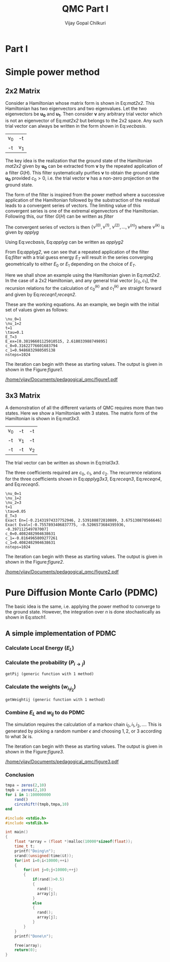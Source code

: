 # -*- mode:org -*-
#+TITLE: QMC Part I
#+AUTHOR: Vijay Gopal Chilkuri
#+EMAIL: vijay.gopal.c@gmail.com
#+OPTIONS: toc:t
#+LATEX_CLASS: article
#+LATEX_HEADER: \usepackage{tabularx}
#+STARTUP: latexpreview hideblocks

* Part I

* Simple power method

** 2x2 Matrix

Consider a Hamiltonian whose matrix form is shown in Eq:[[mat2x2]]. This Hamiltonian
has two eigenvectors and two eigenvalues. Let the two eigenvectors be
\(\mathbf{u_0}\) and \(\mathbf{u_1}\). Then consider \(\mathbf{\nu}\) any arbitrary trial vector which is
not an eigenvector of Eq:[[mat2x2]] but belongs to the 2x2 space. Any such trial vector
can always be written in the form shown in Eq:[[vecbasis]].

#+NAME: mat2x2
#+ATTR_LATEX: :mode math :environment bmatrix :align cc
#+tblname: mat2x2
| v_0 | -t  |
| -t  | v_1 |

#+NAME: vecbasis
\begin{equation}
\mathbf{\nu} = c_0 \mathbf{u_0} + c_1 \mathbf{u_1}
\end{equation}

The key idea is the realization that the ground state of the Hamiltonian [[mat2x2]]
given by \(\mathbf{u_0}\) can be extracted from \(\mathbf{\nu}\) by the repeated
application of a filter \( G(H) \). This filter systematically purifies
\(\mathbf{\nu}\) to obtain the ground state \(\mathbf{u_0}\) provided \(c_0 > 0\),
i.e. the trial vector \(\mathbf{\nu}\) has a non-zero projection on the
ground state.

The form of the filter is inspired from the power method where a successive
application of the Hamiltonian followed by the substraction of the residual
leads to a convergent series of vectors. The limiting value of this convergent
series is one of the extremal eigenvectors of the Hamiltonian. Following this, our filter \(G(H)\) can be written as [[filter]]

#+NAME: filter
\begin{equation}
\hat{G}(H) = \left ( \mathbf{1} - \tau (\hat{H} - E_T\mathbf{1}) \right)
\end{equation}

The convergent series of vectors is then \(\left\{ \nu^{(0)},  \nu^{(1)},\
\nu^{(2)},\dots,\nu^{(n)}\right\}\) where \(\nu^{(k)}\) is given by [[applyg]]

#+NAME: applyg
\begin{equation}
\nu^{(k+1)} = \hat{G}(H)\nu^{(k)}
\end{equation}

Using Eq:[[vecbasis]], Eq:[[applyg]] can be written as [[applyg2]]

#+NAME: applyg2
\begin{equation}
\nu^{(k+1)} = c_0 (1-\tau(E_0-E_T))^{(k)}\mathbf{u_0} + c_1 (1-\tau(E_1-E_T))^{(k)}\mathbf{u_1}
\end{equation}

From Eq:[[applyg2]], we can see that a repeated application of the filter Eq:[[filter]]
with a trial guess energy \(E_T\) will result in the series converging
geometrically to either \(E_0\) or \(E_1\) depending on the choice of \(E_T\).

Here we shall show an example using the Hamiltonian given in Eq:[[mat2x2]]. In the
case of a 2x2 Hamiltonian, and any general trial vector \([c_0,c_1]\), the
recursion relations for the calculation of \(c^{(k)}_0\) and \(c^{(k)}_1\) are
straight forward and given by Eq:[[receqn1]],[[receqn2]].

#+NAME: receqn1
\begin{equation}
c^{(k+1)}_0 =  \left(\mathbf{1}-\tau\left(\nu_0 - E_T\right)\right)c^{(k)}_0 + \tau t c^{(k)}_1
\end{equation}

#+NAME: receqn2
\begin{equation}
c^{(k+1)}_1 = \tau t c^{(k)}_0 + \left(\mathbf{1}-\tau\left(\nu_1 - E_T\right)\right)c^{(k)}_1
\end{equation}

These are the working equations. As an example, we begin with the initial set of
values given as follows:

#+BEGIN_SRC jupyter-julia :session j1 :results output :exports results
using LinearAlgebra
nu0 = 1;
nu1 = 2;
t=1;
tau = 0.1;
ET = 3;
c0=1/sqrt(10);
c1=3/sqrt(10);
nsteps = 1024;
ham=[nu0 -t; -t nu1];
e_exact,vec_exact = eigen(ham)
println("\\nu_0=",nu0)
println("\\nu_1=",nu1)
println("t=",t)
println("\\tau=",tau)
println("E_T=",ET)
println("E_ex=",e_exact)
println("c_0=",c0)
println("c_1=",c1)
println("nsteps=",nsteps);
#+END_SRC

#+RESULTS:
: \nu_0=1
: \nu_1=2
: t=1
: \tau=0.1
: E_T=3
: E_ex=[0.38196601125010515, 2.618033988749895]
: c_0=0.31622776601683794
: c_1=0.9486832980505138
: nsteps=1024

#+ATTR_LATEX: :mode math

The iteration can begin with these as starting values. The output is given in
shown in the Figure:[[figure1]].

#+BEGIN_SRC jupyter-julia :session j1 :results results :eval noexport :exports results
using Plots
using Plots.PlotMeasures
using LaTeXStrings
#println("| El |\t");
#println("+----+\t");
outputdata=[];
for n in 10:10:80
    ck0=c0;
    ck1=c1;
    for i in 1:n
        tck0=ck0;
        tck1=ck1;
        ck0 = (1-tau*(nu0 - ET))tck0 + t*tau*tck1;
        ck1 = tau*t*tck0 + (1-tau*(nu1-ET))*tck1;
        norm = sqrt(ck0*ck0 + ck1*ck1);
        ck0=ck0/norm;
        ck1=ck1/norm;
    end
    energy = [ck0 ck1] * (ham*[ck0;ck1]);
    energy = (ham*[ck0;ck1])[1]/ck0;
#   println(n,"\t",ck0,"\t",ck1,"\t",energy[1]);
#   println("| ",energy[1]," |");
#   println(energy[1]);
    push!(outputdata,energy[1])
end
plt= plot(1:length(outputdata),outputdata,
         xlabel=L"n",
         ylabel=L"E_0",
         lw=2,
         xlims = (0,9),
         ylims = (0.32,0.42),
         framestyle=:box,
         guidefontsize=10,
         legendfontsize=6,
         thickness_scaling=1.5,
         grid=:none,
         marker=true,
         markersize=2
         );
plot!([e_exact[1]],seriestype=:hline);
savefig(
     plt
    ,"/home/vijay/Documents/pedagogical_qmc/figure1.pdf");
#return(outputdata)
#+END_SRC

#+RESULTS:

#+CAPTION: Convergence of the Local energy as a function of iterations.
#+ATTR_LATEX: :width 15cm
#+NAME: figure1
[[/home/vijay/Documents/pedagogical_qmc/figure1.pdf]]

** 3x3 Matrix

A demonstration of all the different variants of QMC requires more than two states. Here we show a Hamiltonian with 3 states. The matrix form of the Hamiltonian is shown in Eq:[[mat3x3]].

#+NAME: mat3x3
#+ATTR_LATEX: :mode math :environment bmatrix :align cc
| v_0 | -t  | -t  |
| -t  | v_1 | -t  |
| -t  | -t  | v_2 |

The trial vector can be written as shown in Eq:[[trial3x3]].

#+NAME: trial3x3
\begin{equation}
\nu = c_0\mathbf{u}_0 + c_1\mathbf{u}_1 + c_2\mathbf{u}_2
\end{equation}

The three coefficients required are \(c_0\), \(c_1\), and \(c_2\). The recurrence relations for
the three coefficients shown in Eq:[[applyg3x3]], Eq:[[receqn3]], Eq:[[receqn4]], and Eq:[[receqn5]].

#+NAME: applyg3x3
\begin{equation}
\nu^{(k+1)} = c_0 (1-\tau(E_0-E_T))^{(k)}\mathbf{u_0} + c_1 (1-\tau(E_1-E_T))^{(k)}\mathbf{u_1}
            + c_2 (1-\tau(E_1-E_T))^{(k)}\mathbf{u_2}
\end{equation}

#+NAME: receqn3
\begin{equation}
c^{(k+1)}_0 =  \left(\mathbf{1}-\tau\left(\nu_0 - E_T\right)\right)c^{(k)}_0 + \tau t c^{(k)}_1 + \tau t c^{(k)}_2
\end{equation}

#+NAME: receqn4
\begin{equation}
c^{(k+1)}_1 = \tau t c^{(k)}_0 + \left(\mathbf{1}-\tau\left(\nu_1 - E_T\right)\right)c^{(k)}_1 + \tau t c^{(k)}_2
\end{equation}

#+NAME: receqn5
\begin{equation}
c^{(k+1)}_2 = \tau t c^{(k)}_0 + \tau t c^{(k)}_1 + \left(\mathbf{1}-\tau\left(\nu_2 - E_T\right)\right)c^{(k)}_2
\end{equation}

#+BEGIN_SRC jupyter-julia :session j1 :results output :exports results
using LinearAlgebra
nu0 = 1;
nu1 = 2;
nu2 = 3;
t=1;
tau = 0.05;
ET = 3;
c0= 1/sqrt(6);
c1=-2/sqrt(6);
c2= 1/sqrt(6);
ham=[nu0 -t -t; -t nu1 -t; -t -t nu2];
e_exact,vec_exact = eigen(ham)
nsteps = 1024;
println("\\nu_0=",nu0)
println("\\nu_1=",nu1)
println("\\nu_2=",nu2)
println("t=",t)
println("\\tau=",tau)
println("E_T=",ET)
println("Exact En=",e_exact)
println("Exact Eval=",vec_exact[:,1])
println("c_0=",c0)
println("c_1=",c1)
println("c_1=",c2)
println("nsteps=",nsteps)
#+END_SRC

#+ATTR_LATEX: :mode math
#+RESULTS:
#+begin_example
\nu_0=1
\nu_1=2
\nu_2=3
t=1
\tau=0.05
E_T=3
Exact En=[-0.21431974337752946, 2.539188872810889, 3.675130870566646]
Exact Eval=[-0.7557893406837775, -0.5206573684395936, -0.397112549787007]
c_0=0.4082482904638631
c_1=-0.8164965809277261
c_1=0.4082482904638631
nsteps=1024
#+end_example


The iteration can begin with these as starting values. The output is given in
shown in the Figure:[[figure2]].

#+BEGIN_SRC jupyter-julia :session j1 :results results :eval noexport :exports results
using Plots
using Plots.PlotMeasures
using LaTeXStrings
#println("| El |\t");
#println("+----+\t");
outputdata=[];
for n in 10:10:80
    ck0=c0;
    ck1=c1;
    ck2=c2;
    for i in 1:n
        tck0=ck0;
        tck1=ck1;
        tck2=ck2;
        ck0 = (1-tau*(nu0-ET))*tck0 + t*tau*tck1 + t*tau*tck2;
        ck1 = tau*t*tck0 + (1-tau*(nu1-ET))*tck1 + t*tau*tck2;
        ck2 = tau*t*tck0 + tau*t*tck1 + (1-tau*(nu2-ET))*tck2;
        norm = sqrt(ck0*ck0 + ck1*ck1 + ck2*ck2);
        ck0=ck0/norm;
        ck1=ck1/norm;
        ck2=ck2/norm;
    end
    energy = [ck0 ck1 ck2] * (ham*[ck0;ck1;ck2]);
    energy = (ham*[ck0;ck1;ck2])[2]/ck1;
#   println(n,"\t",ck0,"\t",ck1,"\t",ck2,"\tnorm=",norm);
#   println("| ",energy[1]," |");
#   println(energy[1]);
    push!(outputdata,energy[1])
end
plt = plot(1:length(outputdata),outputdata,
         xlabel=L"n",
         ylabel=L"E_0",
         lw=2,
         xlims = (0,9),
         ylims = (-4.80, 5.50),
         framestyle=:box,
         guidefontsize=10,
         legendfontsize=6,
         thickness_scaling=1.5,
         grid=:none,
         marker=true,
         markersize=2
         );
plot!([e_exact[1]],seriestype=:hline);
savefig(
    plt
    ,"/home/vijay/Documents/pedagogical_qmc/figure2.pdf");
#return(outputdata)
#+END_SRC

#+RESULTS:


#+CAPTION: Convergence of the Local energy as a function of iterations.
#+ATTR_LATEX: :width 15cm
#+NAME: figure2
[[/home/vijay/Documents/pedagogical_qmc/figure2.pdf]]


#+LATEX: \newpage
* Pure Diffusion Monte Carlo (PDMC)

The basic idea is the same, i.e. applying the power method to converge to the
ground state. However, the integration over \(n\) is done stochastically as
shown in Eq:[[stoch1]].

#+NAME: stoch1
\begin{equation}
E_0 = \frac{E_L(i_0) + E_L(i_1) + E_L(i_2) + \dots}{1 + 1 + 1 + \dots}
\end{equation}

#+NAME: stoch1
\begin{equation}
E_1 = \frac{E_L(i_1) w_{i_0 i_1} + E_L(i_2) w_{i_1 i_2} + E_L(i_3) w_{i_2 i_3} + \dots}{w_{i_0 i_1} + w_{i_1 i_2} + w_{i_2 i_3} + \dots}
\end{equation}

#+NAME: stoch1
\begin{equation}
E_2 = \frac{E_L(i_2) w_{i_0 i_1}w_{i_1 i_2} + E_L(i_3) w_{i_1 i_2}w_{i_2 i_3} + E_L(i_4) w_{i_2 i_3}w_{i_3 i_4} + \dots}{w_{i_0 i_1}w_{i_1 i_2} + w_{i_1 i_2}w_{i_2 i_3} + w_{i_2 i_3}w_{i_3 i_4} + \dots}
\end{equation}


** A simple implementation of PDMC

#+BEGIN_SRC jupyter-julia :session j1 :results output :eval noexport :exports results
nu0 = 1;
nu1 = 2;
t=1;
tau = 0.1;
ET = 3;
c0=1/sqrt(2);
c1=1/sqrt(2);
nsteps = 2024;
niter = 200;
nruns = 20;
ham=[nu0 -t; -t nu1];
#+END_SRC

#+RESULTS:

*** Calculate Local Energy (\(E_L\))

#+BEGIN_SRC jupyter-julia :session j1 :results output :eval noexport :exports results :tangle pdmc.jl
function getEL(ham, vi, i)
    return ((ham*transpose(vi))[i]/vi[i])
end
#+end_src

#+RESULTS:

*** Calculate the probability (\(P_{i\rightarrow j}\))

#+BEGIN_SRC jupyter-julia :session j1 :results results :eval noexport :exports results :tangle pdmc.jl
function getPij(ham, tau, EL, i, j, vec)
    dim = size(ham)[1];
    idmat = Matrix(1.0*I,dim,dim);
    numer = vec[j] * (idmat - tau * (ham - EL*idmat))[i,j];
    denom = vec[i];
    return(numer/denom)
end
#+end_src

#+RESULTS:
: getPij (generic function with 1 method)

*** Calculate the weights (\(w_{i_1 i_2}\))

#+BEGIN_SRC jupyter-julia :session j1 :results results :eval noexport :exports results :tangle pdmc.jl
using LinearAlgebra
function getWeightij(ham, tau, ET, EL, i, j)
    dim = size(ham)[1];
    idmat = Matrix(1.0*I,dim,dim);
    numer = (idmat - tau * (ham - ET*idmat))[i,j];
    denom = (idmat - tau * (ham - EL*idmat))[i,j];
    return(numer/denom)
end
#+end_src

#+RESULTS:
: getWeightij (generic function with 1 method)

*** Combine \(E_L\) and \(w_{ij}\) to do PDMC

The simulation requires the calculation of a markov chain \(i_0, i_1, i_2,
\dots\). This is generated by picking a random number \(\epsilon\) and choosing
\(1, 2,\) or \(3\) according to what \(3 \epsilon\) is.

The iteration can begin with these as starting values. The output is given in
shown in the Figure:[[figure3]].

#+BEGIN_SRC jupyter-julia :session j1 :results output :exports results :tangle pdmc.jl
nu0 = 1;
nu1 = 2;
t=1;
tau = 0.1;
ET = 3;
c0=1/sqrt(2);
c1=1/sqrt(2);
nsteps = 1024;
niter = 400;
nruns = 200;
ham=[nu0 -t; -t nu1];
e_exact,vec_exact = eigen(ham)
# println("\\nu_0=",nu0)
# println("\\nu_1=",nu1)
# println("t=",t)
# println("\\tau=",tau)
# println("E_T=",ET)
# println("c_0=",c0)
# println("c_1=",c1)
#+END_SRC

#+RESULTS:

#+BEGIN_SRC jupyter-julia :session j1 :results results :eval noexport :exports results :tangle pdmc.jl
using Plots
using Plots.PlotMeasures
using LaTeXStrings
using Statistics
#println("| El |\t");
#println("+----+\t");
totaldata = zeros(niter,nruns)
alldata = zeros(nruns,niter)
totalEW     = zeros(nruns,niter)
totalweight = zeros(nruns,niter)
timesweight = zeros(nruns,niter)
energylist  = zeros(nruns,niter)
weightdata  = zeros(nruns,niter)
oldweightdata  = zeros(nruns,niter)
tmpweight   = zeros(niter)
tmpenergy   = zeros(niter)
avgdata = zeros(niter)
vardata = zeros(niter)
outputdata = [];
listids    = [];
listEL     = [];
listwij    = [];
#vec0 = [c0 c1 c2];
vec0 = [c0 c1];
i = 1;
j = 1;
EL = getEL(ham, [c0 c1], i)
push!(listids,i);
push!(listEL,getEL(ham,vec0, i));
EL = listEL[end];
push!(listwij,1.0);
EL = getEL(ham, [c0 c1], 1)
EL1 = EL;
w11 = getWeightij(ham, tau, ET, EL1, 1, 1);
w12 = getWeightij(ham, tau, ET, EL1, 1, 2);
p11 = getPij(ham, tau, EL, 1, 1, [c0 c1])
p12 = getPij(ham, tau, EL, 1, 2, [c0 c1])
EL = getEL(ham, [c0 c1], 2)
EL2 = EL;
w21 = getWeightij(ham, tau, ET, EL2, 2, 1);
w22 = getWeightij(ham, tau, ET, EL2, 2, 2);
p21 = getPij(ham, tau, EL, 2, 1, [c0 c1])
p22 = getPij(ham, tau, EL, 2, 2, [c0 c1])
pij = Dict(1=>p11,2=>p22);
swapij = Dict(1=>2,2=>1);
elij = Dict(1=>EL1,2=>EL2);
weightij = Dict((1,1)=>w11,(1,2)=>w12,(2,1)=>w12,(2,2)=>w22);
for irun in 1:nruns
    i = 1;
    j = 1;
    # fill up initial block
    for p in 1:niter
        #   i = trunc(Int,floor(2*rand()))+1;
        if rand() > pij[j]
            j = swapij[j]
        end
        if(p==1)
            weightdata[irun,p] = 1;
            oldweightdata[irun,p] = 1;
        else
            weightdata[irun,p] = weightij[(i,j)];
            oldweightdata[irun,p] = weightij[(i,j)];
        end
        energylist[irun,p] = elij[j];
        i = j;
    end

    # calculate the sum of product of weights
    map(x->timesweight[irun,x] =foldl(*,weightdata[irun,1:x]),collect(1:niter));

    i = 1;
    j = 1;
    # do the iterations
    for p in 1:nsteps
        #   i = trunc(Int,floor(2*rand()))+1;
        if rand() > pij[j]
            j = swapij[j]
        end

        # rotate energy window
        for idxi = 2:niter
            energylist[irun,idxi-1] = energylist[irun,idxi]
        end
        energylist[irun,end]= elij[j];

        # calculate the weighted eneries
        for idxi = 1:niter
            totalEW[irun,idxi] += energylist[irun,idxi]*timesweight[irun,idxi]
        end

        # calculate the sum of weights
        for idxi = 2:niter
            totalweight[irun,idxi] += timesweight[irun,idxi]
        end

        # rotate weight window
        for idxi = 3:niter
            weightdata[irun,idxi-1] = weightdata[irun,idxi]
        end
        weightdata[irun,1]= 1;
        weightdata[irun,end] = weightij[(i,j)];

        # calculate the sum of product of weights
        for idxi = 2:niter
            timesweight[irun,idxi] *= weightdata[irun,idxi]/oldweightdata[irun,2];
        end

        # set old weights
        for idxi = 1:niter
            oldweightdata[irun,idxi] = weightdata[irun,idxi]
        end

        i = j;
    end
    for j in 1:niter
       totaldata[j,irun] = totalEW[irun,j]/totalweight[irun,j]
    end
end
for i in 1:niter
    avgdata[i] = mean(totaldata[i,:])
    vardata[i] = var(totaldata[i,:])
end
plt=plot(collect(1:niter),avgdata,
         xlabel=L"n",
         ylabel=L"E_0",
#        lw=2,
         xlims = (0,niter),
         ylims = (0.36,0.48),
         framestyle=:box,
         guidefontsize=10,
         legendfontsize=6,
        thickness_scaling=1.5,
         grid=:none,
         marker=true,
         markersize=2,
        ribbon=vardata
         )
plot!([e_exact[1]],seriestype=:hline);
savefig(
    plt
    ,"/home/vijay/Documents/pedagogical_qmc/figure3.pdf");
#+end_src

#+RESULTS:

#+CAPTION: Convergence of the Local energy as a function of iterations(PDMC).
#+ATTR_LATEX: :width 15cm
#+NAME: figure3
[[/home/vijay/Documents/pedagogical_qmc/figure3.pdf]]

*** Conclusion

#+begin_src jupyter-julia :session j1
tmpa = zeros(2,10)
tmpb = zeros(2,10)
for i in 1:100000000
    rand()
    circshift!(tmpb,tmpa,10)
end
#+end_src

#+RESULTS:

#+begin_src C
#include <stdio.h>
#include <stdlib.h>

int main()
{
    float *array = (float *)malloc(10000*sizeof(float));
    time_t t;
    printf("Doing\n");
    srand((unsigned)time(&t));
    for(int i=0;i<10000;++i)
    {
        for(int j=0;j<10000;++j)
        {
            if(rand()>0.5)
            {
              rand();
              array[j];
            }
            else
            {
              rand();
              array[j];
            }
        }
    }
    printf("Done\n");

    free(array);
    return(0);
}

#+end_src

#+RESULTS:
| Doing |
| Done  |
